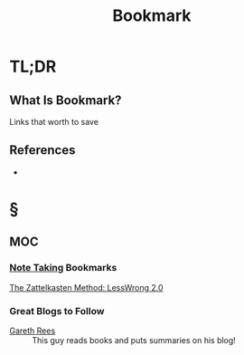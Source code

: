 #+TITLE: Bookmark
#+STARTUP: overview
#+ROAM_ALIAS: "Bookmark"
#+ROAM_TAGS: concept
#+CREATED: [2021-06-08 Sal]
#+LAST_MODIFIED: [2021-06-08 Sal 12:43]

* TL;DR
** What Is Bookmark?
Links that worth to save
# ** Why Is Bookmark Important?
# ** When To Use Bookmark?
# ** How To Use Bookmark?
# ** Examples of Bookmark
# ** Founder(s) of Bookmark
** References
+

* §
** MOC
*** [[file:20210603011833-person.org][Note Taking]] Bookmarks
[[https://www.greaterwrong.com/posts/NfdHG6oHBJ8Qxc26s/the-zettelkasten-method-1][The Zattelkasten Method: LessWrong 2.0]]
*** Great Blogs to Follow
- [[https://www.garethrees.co.uk/][Gareth Rees]] :: This guy reads books and puts summaries on his blog!
